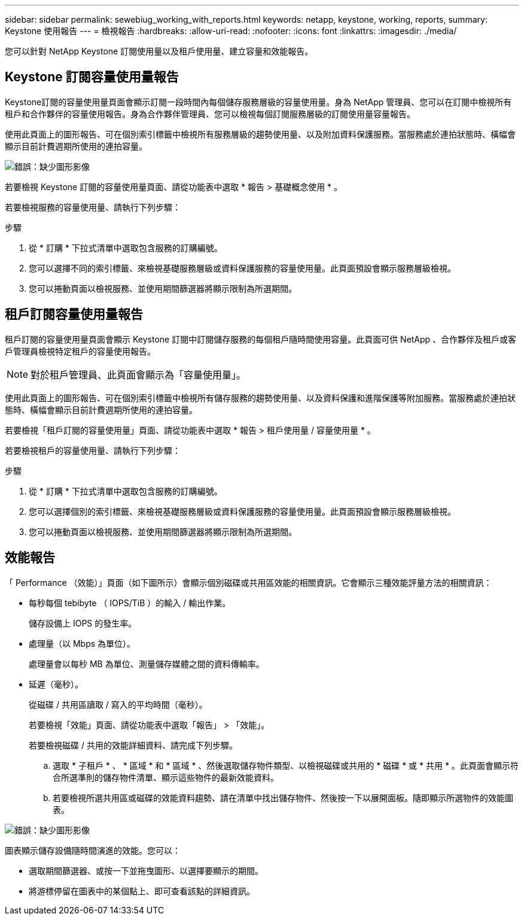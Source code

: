 ---
sidebar: sidebar 
permalink: sewebiug_working_with_reports.html 
keywords: netapp, keystone, working, reports, 
summary: Keystone 使用報告 
---
= 檢視報告
:hardbreaks:
:allow-uri-read: 
:nofooter: 
:icons: font
:linkattrs: 
:imagesdir: ./media/


[role="lead"]
您可以針對 NetApp Keystone 訂閱使用量以及租戶使用量、建立容量和效能報告。



== Keystone 訂閱容量使用量報告

Keystone訂閱的容量使用量頁面會顯示訂閱一段時間內每個儲存服務層級的容量使用量。身為 NetApp 管理員、您可以在訂閱中檢視所有租戶和合作夥伴的容量使用報告。身為合作夥伴管理員、您可以檢視每個訂閱服務層級的訂閱使用量容量報告。

使用此頁面上的圖形報告、可在個別索引標籤中檢視所有服務層級的趨勢使用量、以及附加資料保護服務。當服務處於連拍狀態時、橫幅會顯示目前計費週期所使用的連拍容量。

image:sewebiug_image33.png["錯誤：缺少圖形影像"]

若要檢視 Keystone 訂閱的容量使用量頁面、請從功能表中選取 * 報告 > 基礎概念使用 * 。

若要檢視服務的容量使用量、請執行下列步驟：

.步驟
. 從 * 訂購 * 下拉式清單中選取包含服務的訂購編號。
. 您可以選擇不同的索引標籤、來檢視基礎服務層級或資料保護服務的容量使用量。此頁面預設會顯示服務層級檢視。
. 您可以捲動頁面以檢視服務、並使用期間篩選器將顯示限制為所選期間。




== 租戶訂閱容量使用量報告

租戶訂閱的容量使用量頁面會顯示 Keystone 訂閱中訂閱儲存服務的每個租戶隨時間使用容量。此頁面可供 NetApp 、合作夥伴及租戶或客戶管理員檢視特定租戶的容量使用報告。


NOTE: 對於租戶管理員、此頁面會顯示為「容量使用量」。

使用此頁面上的圖形報告、可在個別索引標籤中檢視所有儲存服務的趨勢使用量、以及資料保護和進階保護等附加服務。當服務處於連拍狀態時、橫幅會顯示目前計費週期所使用的連拍容量。

若要檢視「租戶訂閱的容量使用量」頁面、請從功能表中選取 * 報告 > 租戶使用量 / 容量使用量 * 。

若要檢視租戶的容量使用量、請執行下列步驟：

.步驟
. 從 * 訂購 * 下拉式清單中選取包含服務的訂購編號。
. 您可以選擇個別的索引標籤、來檢視基礎服務層級或資料保護服務的容量使用量。此頁面預設會顯示服務層級檢視。
. 您可以捲動頁面以檢視服務、並使用期間篩選器將顯示限制為所選期間。




== 效能報告

「 Performance （效能）」頁面（如下圖所示）會顯示個別磁碟或共用區效能的相關資訊。它會顯示三種效能評量方法的相關資訊：

* 每秒每個 tebibyte （ IOPS/TiB ）的輸入 / 輸出作業。
+
儲存設備上 IOPS 的發生率。

* 處理量（以 Mbps 為單位）。
+
處理量會以每秒 MB 為單位、測量儲存媒體之間的資料傳輸率。

* 延遲（毫秒）。
+
從磁碟 / 共用區讀取 / 寫入的平均時間（毫秒）。

+
若要檢視「效能」頁面、請從功能表中選取「報告」 > 「效能」。

+
若要檢視磁碟 / 共用的效能詳細資料、請完成下列步驟。

+
.. 選取 * 子租戶 * 、 * 區域 * 和 * 區域 * 、然後選取儲存物件類型、以檢視磁碟或共用的 * 磁碟 * 或 * 共用 * 。此頁面會顯示符合所選準則的儲存物件清單、顯示這些物件的最新效能資料。
.. 若要檢視所選共用區或磁碟的效能資料趨勢、請在清單中找出儲存物件、然後按一下以展開面板。隨即顯示所選物件的效能圖表。




image:sewebiug_image34.png["錯誤：缺少圖形影像"]

圖表顯示儲存設備隨時間演進的效能。您可以：

* 選取期間篩選器、或按一下並拖曳圖形、以選擇要顯示的期間。
* 將游標停留在圖表中的某個點上、即可查看該點的詳細資訊。

